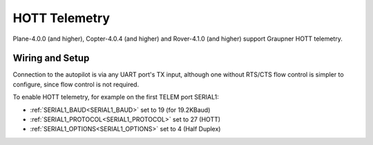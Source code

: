 .. _common-hott-telemetry:

==============
HOTT Telemetry
==============

Plane-4.0.0 (and higher), Copter-4.0.4 (and higher) and Rover-4.1.0 (and higher) support Graupner HOTT telemetry.

.. image:: ../../../images/mz-32.jpg
    :width: 450px

Wiring and Setup
================

Connection to the autopilot is via any UART port's TX input, although one without RTS/CTS flow control is simpler to configure, since flow control is not required.

.. image:: ../../../images/hott-telem-wiring.jpg

To enable HOTT telemetry, for example on the first TELEM port SERIAL1:

- :ref:`SERIAL1_BAUD<SERIAL1_BAUD>`  set to 19 (for 19.2KBaud)
- :ref:`SERIAL1_PROTOCOL<SERIAL1_PROTOCOL>`  set to 27 (HOTT)
- :ref:`SERIAL1_OPTIONS<SERIAL1_OPTIONS>`   set to 4 (Half Duplex)


